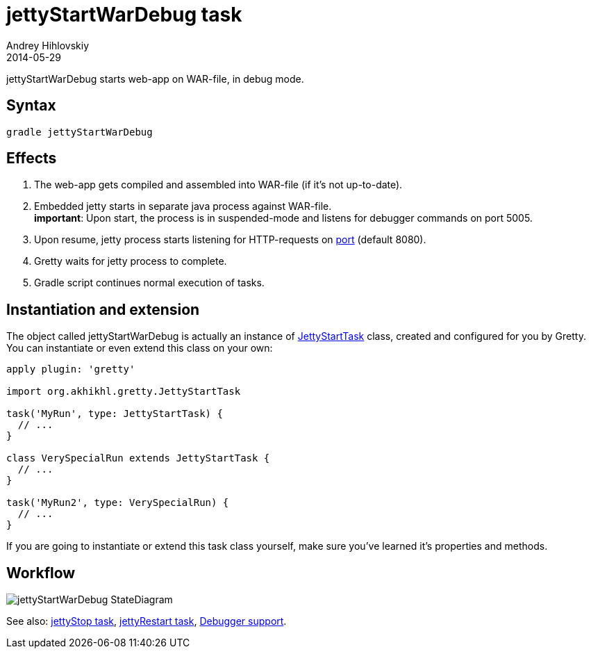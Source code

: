 = jettyStartWarDebug task
Andrey Hihlovskiy
2014-05-29
:sectanchors:
:jbake-type: page
:jbake-status: published

jettyStartWarDebug starts web-app on WAR-file, in debug mode.

== Syntax

[source,bash]
----
gradle jettyStartWarDebug
----

== Effects
. The web-app gets compiled and assembled into WAR-file (if it's not up-to-date).
. Embedded jetty starts in separate java process against WAR-file. +
*important*: Upon start, the process is in suspended-mode and listens for debugger commands on port 5005.
. Upon resume, jetty process starts listening for HTTP-requests on
link:Gretty-configuration.html#_port[port] (default 8080).
. Gretty waits for jetty process to complete.
. Gradle script continues normal execution of tasks.

== Instantiation and extension

The object called jettyStartWarDebug is actually an instance of link:Gretty-task-classes.html#_jettystarttask[JettyStartTask] class, created and configured for you by Gretty. You can instantiate or even extend this class on your own:

[source,groovy]
----
apply plugin: 'gretty'

import org.akhikhl.gretty.JettyStartTask

task('MyRun', type: JettyStartTask) {
  // ...
}

class VerySpecialRun extends JettyStartTask {
  // ...
}

task('MyRun2', type: VerySpecialRun) {
  // ...
}
----

If you are going to instantiate or extend this task class yourself, make sure you've learned it's properties and methods.

== Workflow

image::images/jettyStartWarDebug_StateDiagram.svg[]

See also: link:jettyStop-task.html[jettyStop task], link:jettyRestart-task.html[jettyRestart task], link:Debugger-support.html[Debugger support].
